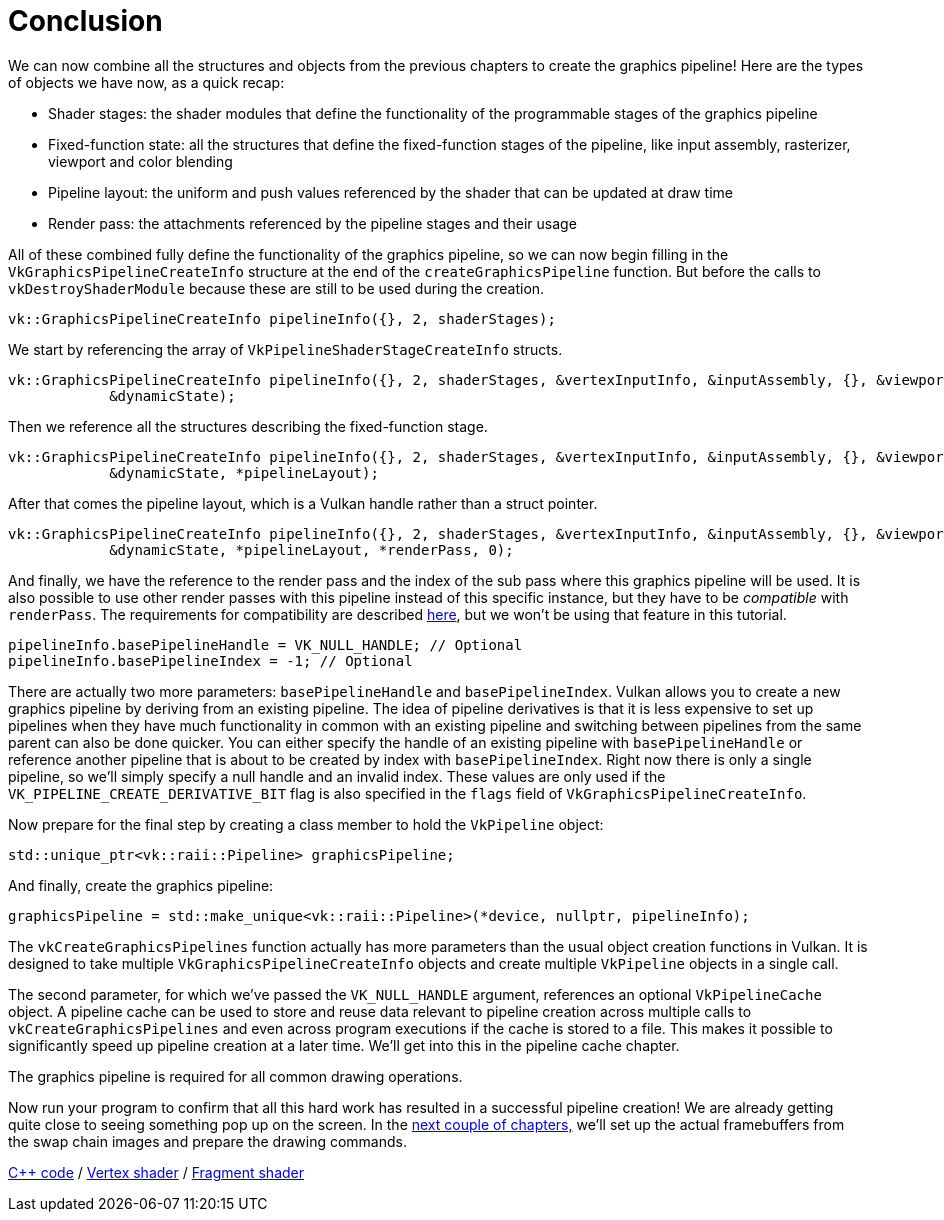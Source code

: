 :pp: {plus}{plus}

= Conclusion

We can now combine all the structures and objects from the previous chapters to create the graphics pipeline!
Here are the types of objects we have now, as a quick recap:

* Shader stages: the shader modules that define the functionality of the programmable stages of the graphics pipeline
* Fixed-function state: all the structures that define the fixed-function stages of the pipeline, like input assembly, rasterizer, viewport and color blending
* Pipeline layout: the uniform and push values referenced by the shader that can be updated at draw time
* Render pass: the attachments referenced by the pipeline stages and their usage

All of these combined fully define the functionality of the graphics pipeline, so we can now begin filling in the `VkGraphicsPipelineCreateInfo` structure at the end of the `createGraphicsPipeline` function.
But before the calls to  `vkDestroyShaderModule` because these are still to be used during the creation.

[,c++]
----
vk::GraphicsPipelineCreateInfo pipelineInfo({}, 2, shaderStages);
----

We start by referencing the array of `VkPipelineShaderStageCreateInfo` structs.

[,c++]
----
vk::GraphicsPipelineCreateInfo pipelineInfo({}, 2, shaderStages, &vertexInputInfo, &inputAssembly, {}, &viewportState, &rasterizer, &multisampling, {}, &colorBlending,
            &dynamicState);
----

Then we reference all the structures describing the fixed-function stage.

[,c++]
----
vk::GraphicsPipelineCreateInfo pipelineInfo({}, 2, shaderStages, &vertexInputInfo, &inputAssembly, {}, &viewportState, &rasterizer, &multisampling, {}, &colorBlending,
            &dynamicState, *pipelineLayout);
----

After that comes the pipeline layout, which is a Vulkan handle rather than a struct pointer.

[,c++]
----
vk::GraphicsPipelineCreateInfo pipelineInfo({}, 2, shaderStages, &vertexInputInfo, &inputAssembly, {}, &viewportState, &rasterizer, &multisampling, {}, &colorBlending,
            &dynamicState, *pipelineLayout, *renderPass, 0);
----

And finally, we have the reference to the render pass and the index of the sub pass where this graphics pipeline will be used.
It is also possible to use other render passes with this pipeline instead of this specific instance, but they have to be _compatible_ with `renderPass`.
The requirements for compatibility are described https://www.khronos.org/registry/vulkan/specs/1.3-extensions/html/chap8.html#renderpass-compatibility[here], but we won't be using that feature in this tutorial.

[,c++]
----
pipelineInfo.basePipelineHandle = VK_NULL_HANDLE; // Optional
pipelineInfo.basePipelineIndex = -1; // Optional
----

There are actually two more parameters: `basePipelineHandle` and `basePipelineIndex`.
Vulkan allows you to create a new graphics pipeline by deriving from an existing pipeline.
The idea of pipeline derivatives is that it is less expensive to set up pipelines when they have much functionality in common with an existing pipeline and switching between pipelines from the same parent can also be done quicker.
You can either specify the handle of an existing pipeline with `basePipelineHandle` or reference another pipeline that is about to be created by index with `basePipelineIndex`.
Right now there is only a single pipeline, so we'll simply specify a null handle and an invalid index.
These values are only used if the `VK_PIPELINE_CREATE_DERIVATIVE_BIT` flag is also specified in the `flags` field of `VkGraphicsPipelineCreateInfo`.

Now prepare for the final step by creating a class member to hold the `VkPipeline` object:

[,c++]
----
std::unique_ptr<vk::raii::Pipeline> graphicsPipeline;
----

And finally, create the graphics pipeline:

[,c++]
----
graphicsPipeline = std::make_unique<vk::raii::Pipeline>(*device, nullptr, pipelineInfo);
----

The `vkCreateGraphicsPipelines` function actually has more parameters than the usual object creation functions in Vulkan.
It is designed to take multiple `VkGraphicsPipelineCreateInfo` objects and create multiple `VkPipeline` objects in a single call.

The second parameter, for which we've passed the `VK_NULL_HANDLE` argument, references an optional `VkPipelineCache` object.
A pipeline cache can be used to store and reuse data relevant to pipeline creation across multiple calls to `vkCreateGraphicsPipelines` and even across program executions if the cache is stored to a file.
This makes it possible to significantly speed up pipeline creation at a later time.
We'll get into this in the pipeline cache chapter.

The graphics pipeline is required for all common drawing operations.

Now run your program to confirm that all this hard work has resulted in a successful pipeline creation!
We are already getting quite close to seeing something pop up on the screen.
In the link:../03_Drawing/00_Framebuffers.adoc[next couple of chapters,]
we'll set up the actual framebuffers from the swap chain images and prepare the drawing commands.

link:/attachments/12_graphics_pipeline_complete.cpp[C{pp} code] / link:/attachments/09_shader_base.vert[Vertex shader] / link:/attachments/09_shader_base.frag[Fragment shader]
